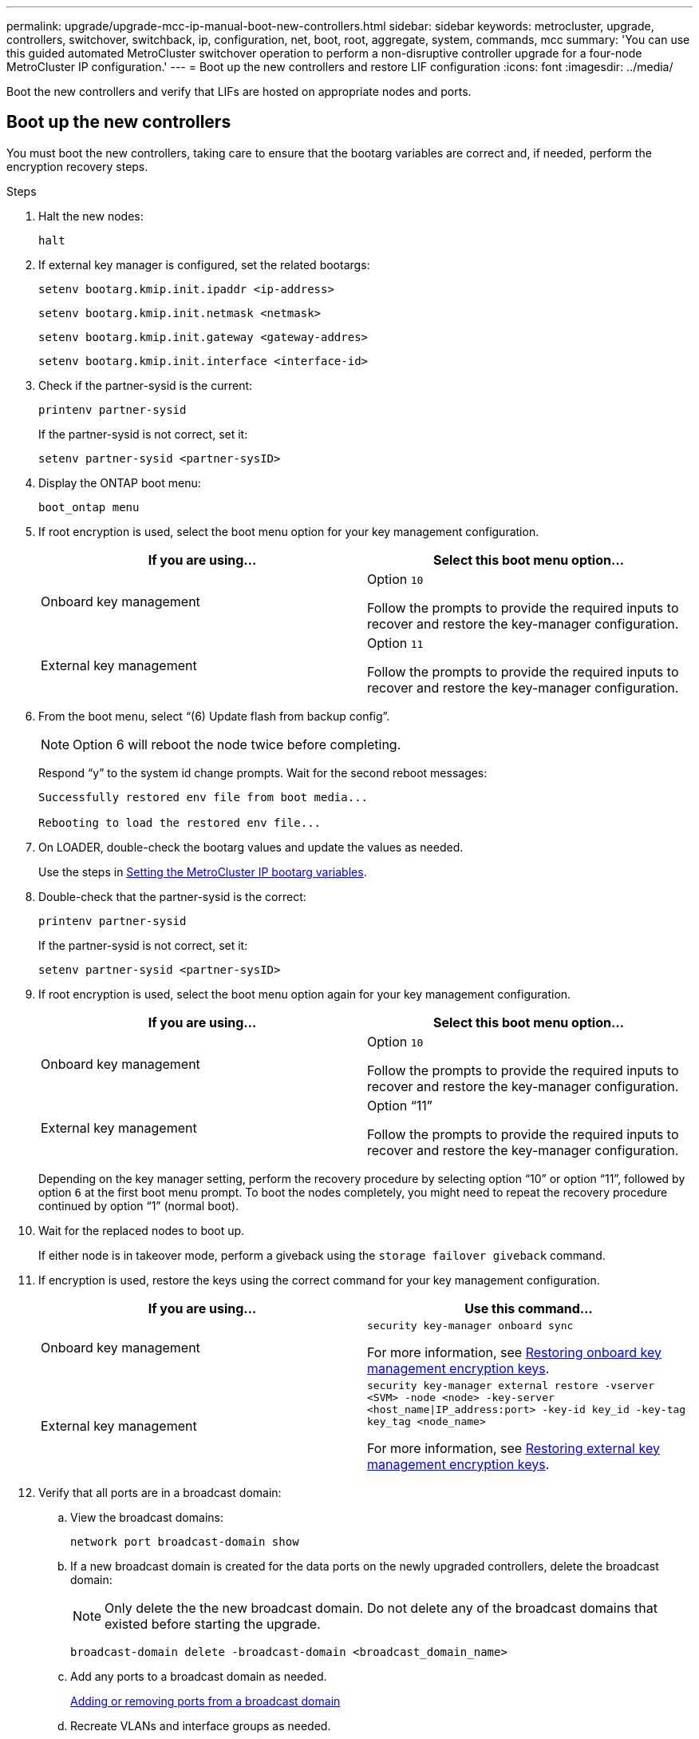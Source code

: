 ---
permalink: upgrade/upgrade-mcc-ip-manual-boot-new-controllers.html
sidebar: sidebar
keywords: metrocluster, upgrade, controllers, switchover, switchback, ip, configuration, net, boot, root, aggregate, system, commands, mcc
summary: 'You can use this guided automated MetroCluster switchover operation to perform a non-disruptive controller upgrade for a four-node MetroCluster IP configuration.'
---
= Boot up the new controllers and restore LIF configuration
:icons: font
:imagesdir: ../media/

[.lead]
Boot the new controllers and verify that LIFs are hosted on appropriate nodes and ports.

== Boot up the new controllers

You must boot the new controllers, taking care to ensure that the bootarg variables are correct and, if needed, perform the encryption recovery steps.

.Steps

. Halt the new nodes:
+
`halt`
. If external key manager is configured, set the related bootargs:
+
`setenv bootarg.kmip.init.ipaddr <ip-address>`
+
`setenv bootarg.kmip.init.netmask <netmask>`
+
`setenv bootarg.kmip.init.gateway <gateway-addres>`
+
`setenv bootarg.kmip.init.interface <interface-id>`
. Check if the partner-sysid is the current:
+
`printenv partner-sysid`
+
If the partner-sysid is not correct, set it:
+
`setenv partner-sysid <partner-sysID>`

. Display the ONTAP boot menu:
+
`boot_ontap menu`
. If root encryption is used, select the boot menu option for your key management configuration.
+

|===

h| If you are using... h| Select this boot menu option...

a|
Onboard key management
a|
Option `10`

Follow the prompts to provide the required inputs to recover and restore the key-manager configuration.
a|
External key management
a|
Option `11`

Follow the prompts to provide the required inputs to recover and restore the key-manager configuration.
|===

. From the boot menu, select "`(6) Update flash from backup config`".
+
NOTE: Option 6 will reboot the node twice before completing.

+
Respond "`y`" to the system id change prompts. Wait for the second reboot messages:
+
----
Successfully restored env file from boot media...

Rebooting to load the restored env file...
----

. On LOADER, double-check the bootarg values and update the values as needed.
+
Use the steps in link:upgrade-mcc-ip-manual-apply-rcf-set-bootarg.html#set-the-metrocluster-ip-bootarg-variables[Setting the MetroCluster IP bootarg variables].

. Double-check that the partner-sysid is the correct:
+
`printenv partner-sysid`
+
If the partner-sysid is not correct, set it:
+
`setenv partner-sysid <partner-sysID>`

. If root encryption is used, select the boot menu option again for your key management configuration.
+
|===

h| If you are using... h| Select this boot menu option...

a|
Onboard key management
a|
Option `10`

Follow the prompts to provide the required inputs to recover and restore the key-manager configuration.
a|
External key management
a|
Option "`11`"

Follow the prompts to provide the required inputs to recover and restore the key-manager configuration.
|===
+
Depending on the key manager setting, perform the recovery procedure by selecting option "`10`" or option "`11`", followed by option `6` at the first boot menu prompt. To boot the nodes completely, you might need to repeat the recovery procedure continued by option "`1`" (normal boot).

. Wait for the replaced nodes to boot up.
+
If either node is in takeover mode, perform a giveback using the `storage failover giveback` command.

. If encryption is used, restore the keys using the correct command for your key management configuration.
+

|===

h| If you are using... h| Use this command...
a|
Onboard key management
a|
`security key-manager onboard sync`

For more information, see https://docs.netapp.com/ontap-9/topic/com.netapp.doc.pow-nve/GUID-E4AB2ED4-9227-4974-A311-13036EB43A3D.html[Restoring onboard key management encryption keys^].
a|
External key management
a|
`security key-manager external restore -vserver <SVM> -node <node> -key-server <host_name\|IP_address:port> -key-id key_id -key-tag key_tag <node_name>`

For more information, see https://docs.netapp.com/ontap-9/topic/com.netapp.doc.pow-nve/GUID-32DA96C3-9B04-4401-92B8-EAF323C3C863.html[Restoring external key management encryption keys^].

|===

. Verify that all ports are in a broadcast domain:
 .. View the broadcast domains:
+
`network port broadcast-domain show`

.. If a new broadcast domain is created for the data ports on the newly upgraded controllers, delete the broadcast domain:
+
NOTE: Only delete the the new broadcast domain. Do not delete any of the broadcast domains that existed before starting the upgrade.
+
`broadcast-domain delete -broadcast-domain <broadcast_domain_name>`

.. Add any ports to a broadcast domain as needed.
+
https://docs.netapp.com/ontap-9/topic/com.netapp.doc.dot-cm-nmg/GUID-003BDFCD-58A3-46C9-BF0C-BA1D1D1475F9.html[Adding or removing ports from a broadcast domain^]

.. Recreate VLANs and interface groups as needed.
+
VLAN and interface group membership might be different than that of the old node.
+
https://docs.netapp.com/ontap-9/topic/com.netapp.doc.dot-cm-nmg/GUID-8929FCE2-5888-4051-B8C0-E27CAF3F2A63.html[Creating a VLAN^]
+
https://docs.netapp.com/ontap-9/topic/com.netapp.doc.dot-cm-nmg/GUID-DBC9DEE2-EAB7-430A-A773-4E3420EE2AA1.html[Combining physical ports to create interface groups^]

== Verify and restore LIF configuration

Verify that LIFs are hosted on appropriate nodes and ports as mapped out at the beginning of the upgrade procedure.

.About this task

* This task is performed on site_B.
* See the port mapping plan you created in link:upgrade-mcc-ip-prepare-system.html#map-ports-from-the-old-nodes-to-the-new-nodes[Map ports from the old nodes to the new nodes].

.Steps

. Verify that LIFs are hosted on the appropriate node and ports prior to switchback.

.. Change to the advanced privilege level:
+
`set -privilege advanced`

.. Override the port configuration to ensure proper LIF placement:
+
`vserver config override -command "network interface modify -vserver <svm-name> -home-port <active_port_after_upgrade> -lif <lif_name> -home-node <new_node_name>`
+
When entering the network interface modify command within the `vserver config override` command, you cannot use the tab autocomplete feature. You can create the network `interface modify` using autocomplete and then enclose it in the `vserver config override` command.

.. Return to the admin privilege level:
+
`set -privilege admin`
. Revert the interfaces to their home node:
+
`network interface revert * -vserver <svm-name>`
+
Perform this step on all SVMs as required.

.What's next?
link:upgrade-mcc-ip-manual-switchback.html[Switchback the MetroCluster configuration].